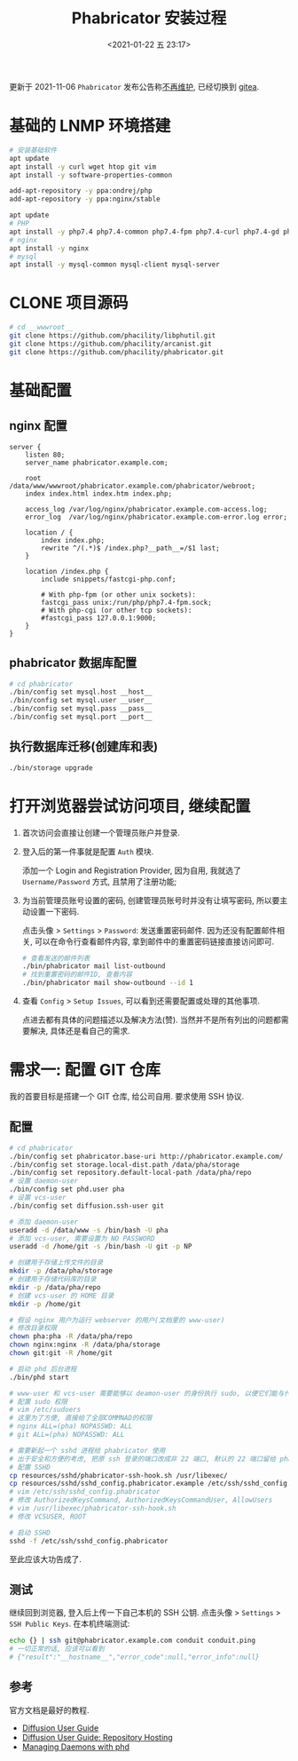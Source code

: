 #+TITLE: Phabricator 安装过程
#+KEYWORDS: 珊瑚礁上的程序员, phabricator
#+DATE: <2021-01-22 五 23:17>

#+ATTR_HTML: :class alert alert-warning
#+begin_info
更新于 2021-11-06
=Phabricator= 发布公告称[[https://admin.phacility.com/phame/post/view/11/phacility_is_winding_down_operations/][不再维护]], 已经切换到 [[https://gitea.io/][gitea]].
#+end_info

* 基础的 LNMP 环境搭建
  #+begin_src sh
    # 安装基础软件
    apt update
    apt install -y curl wget htop git vim
    apt install -y software-properties-common

    add-apt-repository -y ppa:ondrej/php
    add-apt-repository -y ppa:nginx/stable

    apt update
    # PHP
    apt install -y php7.4 php7.4-common php7.4-fpm php7.4-curl php7.4-gd php7.4-intl php7.4-json php7.4-mbstring php7.4-mysql php7.4-readline php7.4-redis php7.4-xml php7.4-yaml php7.4-zip
    # nginx
    apt install -y nginx
    # mysql
    apt install -y mysql-common mysql-client mysql-server
  #+end_src

* CLONE 项目源码
  #+begin_src sh
    # cd __wwwroot__
    git clone https://github.com/phacility/libphutil.git
    git clone https://github.com/phacility/arcanist.git
    git clone https://github.com/phacility/phabricator.git
  #+end_src

* 基础配置

** nginx 配置
   #+begin_src nginx
     server {
         listen 80;
         server_name phabricator.example.com;

         root  /data/www/wwwroot/phabricator.example.com/phabricator/webroot;
         index index.html index.htm index.php;

         access_log /var/log/nginx/phabricator.example.com-access.log;
         error_log  /var/log/nginx/phabricator.example.com-error.log error;

         location / {
             index index.php;
             rewrite ^/(.*)$ /index.php?__path__=/$1 last;
         }

         location /index.php {
             include snippets/fastcgi-php.conf;

             # With php-fpm (or other unix sockets):
             fastcgi_pass unix:/run/php/php7.4-fpm.sock;
             # With php-cgi (or other tcp sockets):
             #fastcgi_pass 127.0.0.1:9000;
         }
     }
   #+end_src

** phabricator 数据库配置
   #+begin_src sh
     # cd phabricator
     ./bin/config set mysql.host __host__
     ./bin/config set mysql.user __user__
     ./bin/config set mysql.pass __pass__
     ./bin/config set mysql.port __port__
   #+end_src

** 执行数据库迁移(创建库和表)
   #+begin_src sh
     ./bin/storage upgrade
   #+end_src

* 打开浏览器尝试访问项目, 继续配置

  1. 首次访问会直接让创建一个管理员账户并登录.

  1. 登入后的第一件事就是配置 =Auth= 模块.

     添加一个 Login and Registration Provider,
     因为自用, 我就选了 =Username/Password= 方式, 且禁用了注册功能;

  1. 为当前管理员账号设置的密码, 创建管理员账号时并没有让填写密码, 所以要主动设置一下密码.

     点击头像 > =Settings= > =Password=: 发送重置密码邮件.
     因为还没有配置邮件相关, 可以在命令行查看邮件内容, 拿到邮件中的重置密码链接直接访问即可.
     #+begin_src sh
       # 查看发送的邮件列表
       ./bin/phabricator mail list-outbound
       # 找到重置密码的邮件ID, 查看内容
       ./bin/phabricator mail show-outbound --id 1
     #+end_src

  1. 查看 =Config= > =Setup Issues=, 可以看到还需要配置或处理的其他事项.

     #+ATTR_HTML: :class d-block mw-100 mx-auto
     [[./unresolved-setup-issues.png]]

     点进去都有具体的问题描述以及解决方法(赞).
     当然并不是所有列出的问题都需要解决, 具体还是看自己的需求.

* 需求一: 配置 GIT 仓库

  我的首要目标是搭建一个 GIT 仓库, 给公司自用.
  要求使用 SSH 协议.

** 配置

   #+begin_src sh
     # cd phabricator
     ./bin/config set phabricator.base-uri http://phabricator.example.com/
     ./bin/config set storage.local-dist.path /data/pha/storage
     ./bin/config set repository.default-local-path /data/pha/repo
     # 设置 daemon-user
     ./bin/config set phd.user pha
     # 设置 vcs-user
     ./bin/config set diffusion.ssh-user git

     # 添加 daemon-user
     useradd -d /data/www -s /bin/bash -U pha
     # 添加 vcs-user, 需要设置为 NO PASSWORD
     useradd -d /home/git -s /bin/bash -U git -p NP

     # 创建用于存储上传文件的目录
     mkdir -p /data/pha/storage
     # 创建用于存储代码库的目录
     mkdir -p /data/pha/repo
     # 创建 vcs-user 的 HOME 目录
     mkdir -p /home/git

     # 假设 nginx 用户为运行 webserver 的用户(文档里的 www-user)
     # 修改目录权限
     chown pha:pha -R /data/pha/repo
     chown nginx:nginx -R /data/pha/storage
     chown git:git -R /home/git

     # 启动 phd 后台进程
     ./bin/phd start

     # www-user 和 vcs-user 需要能够以 deamon-user 的身份执行 sudo, 以便它们能与代码存储库进行交互
     # 配置 sudo 权限
     # vim /etc/sudoers
     # 这里为了方便, 直接给了全部COMMNAD的权限
     # nginx ALL=(pha) NOPASSWD: ALL
     # git ALL=(pha) NOPASSWD: ALL

     # 需要新起一个 sshd 进程给 phabricator 使用
     # 出于安全和方便的考虑, 把原 ssh 登录的端口改成非 22 端口, 默认的 22 端口留给 phabricator 用
     # 配置 SSHD
     cp resources/sshd/phabricator-ssh-hook.sh /usr/libexec/
     cp resources/sshd/sshd_config.phabricator.example /etc/ssh/sshd_config.phabricator
     # vim /etc/ssh/sshd_config.phabricator
     # 修改 AuthorizedKeysCommand, AuthorizedKeysCommandUser, AllowUsers
     # vim /usr/libexec/phabricator-ssh-hook.sh
     # 修改 VCSUSER, ROOT

     # 启动 SSHD
     sshd -f /etc/ssh/sshd_config.phabricator
   #+end_src

   至此应该大功告成了.

** 测试

   继续回到浏览器, 登入后上传一下自己本机的 SSH 公钥.
   点击头像 > =Settings= > =SSH Public Keys=.
   在本机终端测试:
   #+begin_src sh
     echo {} | ssh git@phabricator.example.com conduit conduit.ping
     # 一切正常的话, 应该可以看到
     # {"result":"__hostname__","error_code":null,"error_info":null}
   #+end_src

** 参考

   官方文档是最好的教程.

   - [[https://secure.phabricator.com/book/phabricator/article/diffusion/][Diffusion User Guide]]
   - [[https://secure.phabricator.com/book/phabricator/article/diffusion_hosting/][Diffusion User Guide: Repository Hosting]]
   - [[https://secure.phabricator.com/book/phabricator/article/managing_daemons/][Managing Daemons with phd]]
